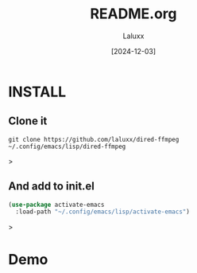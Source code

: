 #+TITLE: README.org
#+AUTHOR: Laluxx
#+DATE: [2024-12-03]
#+OPTIONS: toc:2


* INSTALL
** Clone it
#+begin_src shell
git clone https://github.com/laluxx/dired-ffmpeg ~/.config/emacs/lisp/dired-ffmpeg
#+end_src>

** And add to init.el
#+begin_src lisp
(use-package activate-emacs
  :load-path "~/.config/emacs/lisp/activate-emacs")
#+end_src>

* Demo
[[./demo.png]]
[[./demo2.png]]
